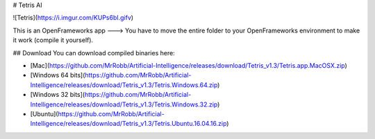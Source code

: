 # Tetris AI

![Tetris](https://i.imgur.com/KUPs6bI.gifv)

This is an OpenFrameworks app ---> You have to move the entire folder to your OpenFrameworks environment to make it work (compile it yourself).

## Download
You can download compiled binaries here:

- [Mac](https://github.com/MrRobb/Artificial-Intelligence/releases/download/Tetris_v1.3/Tetris.app.MacOSX.zip)
- [Windows 64 bits](https://github.com/MrRobb/Artificial-Intelligence/releases/download/Tetris_v1.3/Tetris.Windows.64.zip)
- [Windows 32 bits](https://github.com/MrRobb/Artificial-Intelligence/releases/download/Tetris_v1.3/Tetris.Windows.32.zip)
- [Ubuntu](https://github.com/MrRobb/Artificial-Intelligence/releases/download/Tetris_v1.3/Tetris.Ubuntu.16.04.16.zip)
